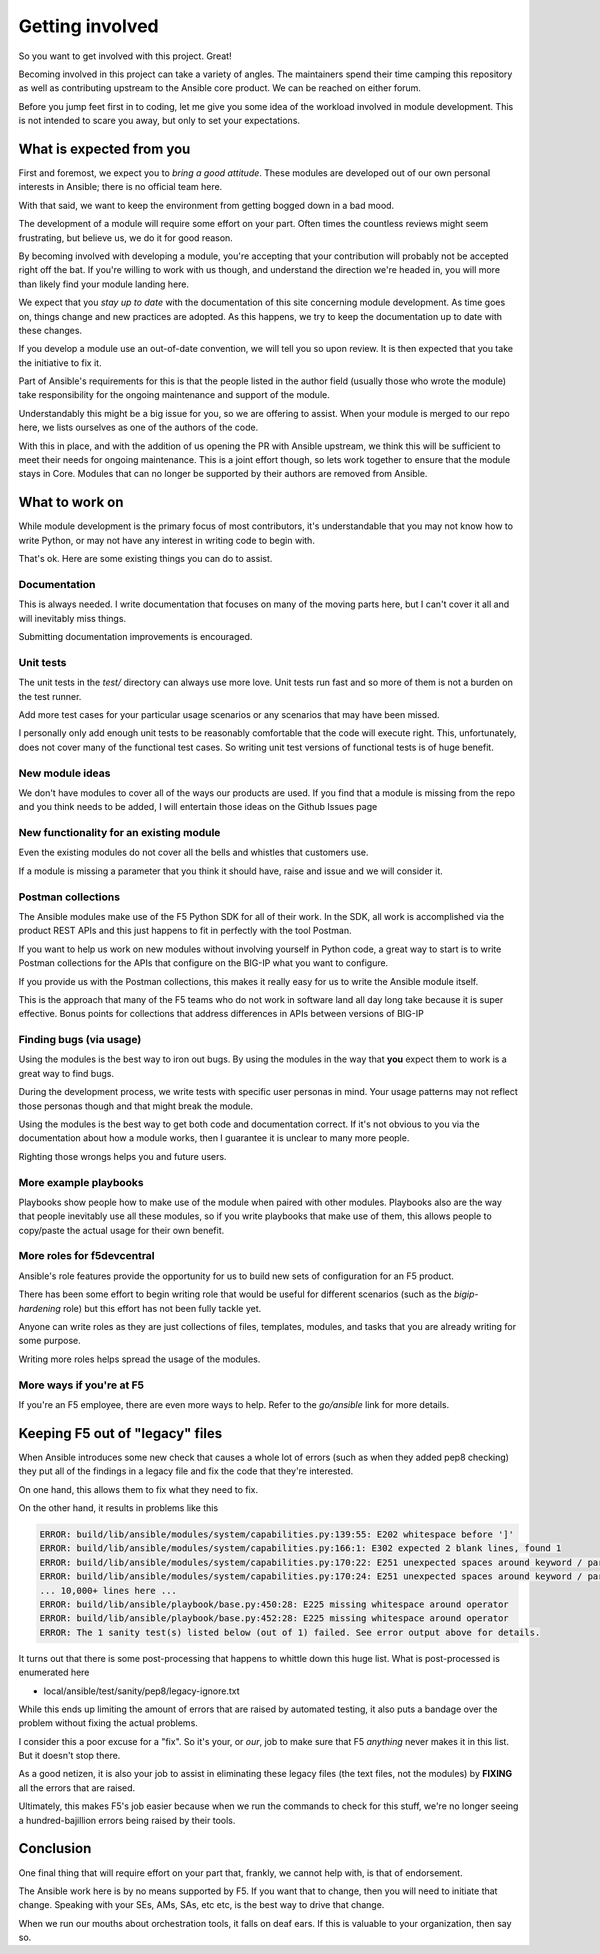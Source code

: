 Getting involved
================

So you want to get involved with this project. Great!

Becoming involved in this project can take a variety of angles. The
maintainers spend their time camping this repository as well as contributing
upstream to the Ansible core product. We can be reached on either forum.

Before you jump feet first in to coding, let me give you some idea of the
workload involved in module development. This is not intended to scare
you away, but only to set your expectations.

What is expected from you
-------------------------

First and foremost, we expect you to *bring a good attitude*. These modules
are developed out of our own personal interests in Ansible; there is
no official team here.

With that said, we want to keep the environment from getting bogged down
in a bad mood.

The development of a module will require some effort on your part. Often
times the countless reviews might seem frustrating, but believe us, we do
it for good reason.

By becoming involved with developing a module, you're accepting that your
contribution will probably not be accepted right off the bat. If you're
willing to work with us though, and understand the direction we're headed
in, you will more than likely find your module landing here.

We expect that you *stay up to date* with the documentation of this site
concerning module development. As time goes on, things change and new
practices are adopted. As this happens, we try to keep the documentation
up to date with these changes.

If you develop a module use an out-of-date convention, we will tell you
so upon review. It is then expected that you take the initiative to fix
it.

Part of Ansible's requirements for this is that the people listed in
the author field (usually those who wrote the module) take responsibility
for the ongoing maintenance and support of the module.

Understandably this might be a big issue for you, so we are offering to
assist. When your module is merged to our repo here, we lists ourselves
as one of the authors of the code.

With this in place, and with the addition of us opening the PR with Ansible
upstream, we think this will be sufficient to meet their needs for ongoing
maintenance. This is a joint effort though, so lets work together to ensure
that the module stays in Core. Modules that can no longer be supported
by their authors are removed from Ansible.

What to work on
---------------

While module development is the primary focus of most contributors, it's
understandable that you may not know how to write Python, or may not have
any interest in writing code to begin with.

That's ok. Here are some existing things you can do to assist.

Documentation
~~~~~~~~~~~~~

This is always needed. I write documentation that focuses on many of the
moving parts here, but I can't cover it all and will inevitably miss things.

Submitting documentation improvements is encouraged.

Unit tests
~~~~~~~~~~

The unit tests in the `test/` directory can always use more love. Unit
tests run fast and so more of them is not a burden on the test runner.

Add more test cases for your particular usage scenarios or any scenarios
that may have been missed.

I personally only add enough unit tests to be reasonably comfortable that
the code will execute right. This, unfortunately, does not cover many of
the functional test cases. So writing unit test versions of functional
tests is of huge benefit.

New module ideas
~~~~~~~~~~~~~~~~

We don't have modules to cover all of the ways our products are used.
If you find that a module is missing from the repo and you think needs
to be added, I will entertain those ideas on the Github Issues page

New functionality for an existing module
~~~~~~~~~~~~~~~~~~~~~~~~~~~~~~~~~~~~~~~~

Even the existing modules do not cover all the bells and whistles that
customers use.

If a module is missing a parameter that you think it should have, raise
and issue and we will consider it.

Postman collections
~~~~~~~~~~~~~~~~~~~

The Ansible modules make use of the F5 Python SDK for all of their work.
In the SDK, all work is accomplished via the product REST APIs and this
just happens to fit in perfectly with the tool Postman.

If you want to help us work on new modules without involving yourself
in Python code, a great way to start is to write Postman collections
for the APIs that configure on the BIG-IP what you want to configure.

If you provide us with the Postman collections, this makes it really
easy for us to write the Ansible module itself.

This is the approach that many of the F5 teams who do not work in
software land all day long take because it is super effective. Bonus
points for collections that address differences in APIs between
versions of BIG-IP

Finding bugs (via usage)
~~~~~~~~~~~~~~~~~~~~~~~~
Using the modules is the best way to iron out bugs. By using the modules
in the way that **you** expect them to work is a great way to find bugs.

During the development process, we write tests with specific user personas
in mind. Your usage patterns may not reflect those personas though and
that might break the module.

Using the modules is the best way to get both code and documentation
correct. If it's not obvious to you via the documentation about how a
module works, then I guarantee it is unclear to many more people.

Righting those wrongs helps you and future users.

More example playbooks
~~~~~~~~~~~~~~~~~~~~~~

Playbooks show people how to make use of the module when paired with
other modules. Playbooks also are the way that people inevitably use
all these modules, so if you write playbooks that make use of them,
this allows people to copy/paste the actual usage for their own benefit.

More roles for f5devcentral
~~~~~~~~~~~~~~~~~~~~~~~~~~~

Ansible's role features provide the opportunity for us to build new
sets of configuration for an F5 product.

There has been some effort to begin writing role that would be useful
for different scenarios (such as the `bigip-hardening` role) but this
effort has not been fully tackle yet.

Anyone can write roles as they are just collections of files, templates,
modules, and tasks that you are already writing for some purpose.

Writing more roles helps spread the usage of the modules.

More ways if you're at F5
~~~~~~~~~~~~~~~~~~~~~~~~~

If you're an F5 employee, there are even more ways to help. Refer to
the *go/ansible* link for more details.

Keeping F5 out of "legacy" files
--------------------------------

When Ansible introduces some new check that causes a whole lot of errors
(such as when they added pep8 checking) they put all of the findings in
a legacy file and fix the code that they're interested.

On one hand, this allows them to fix what they need to fix.

On the other hand, it results in problems like this

.. code-block:: bash

   ERROR: build/lib/ansible/modules/system/capabilities.py:139:55: E202 whitespace before ']'
   ERROR: build/lib/ansible/modules/system/capabilities.py:166:1: E302 expected 2 blank lines, found 1
   ERROR: build/lib/ansible/modules/system/capabilities.py:170:22: E251 unexpected spaces around keyword / parameter equals
   ERROR: build/lib/ansible/modules/system/capabilities.py:170:24: E251 unexpected spaces around keyword / parameter equals
   ... 10,000+ lines here ...
   ERROR: build/lib/ansible/playbook/base.py:450:28: E225 missing whitespace around operator
   ERROR: build/lib/ansible/playbook/base.py:452:28: E225 missing whitespace around operator
   ERROR: The 1 sanity test(s) listed below (out of 1) failed. See error output above for details.

It turns out that there is some post-processing that happens to whittle
down this huge list. What is post-processed is enumerated here

* local/ansible/test/sanity/pep8/legacy-ignore.txt

While this ends up limiting the amount of errors that are raised by automated
testing, it also puts a bandage over the problem without fixing the actual
problems.

I consider this a poor excuse for a "fix". So it's your, or *our*, job to make
sure that F5 *anything* never makes it in this list. But it doesn't stop there.

As a good netizen, it is also your job to assist in eliminating these legacy
files (the text files, not the modules) by **FIXING** all the errors that are
raised.

Ultimately, this makes F5's job easier because when we run the commands to check
for this stuff, we're no longer seeing a hundred-bajillion errors being raised
by their tools.

Conclusion
----------

One final thing that will require effort on your part that, frankly, we
cannot help with, is that of endorsement.

The Ansible work here is by no means supported by F5. If you want that to
change, then you will need to initiate that change. Speaking with your SEs,
AMs, SAs, etc etc, is the best way to drive that change.

When we run our mouths about orchestration tools, it falls on deaf ears.
If this is valuable to your organization, then say so.
